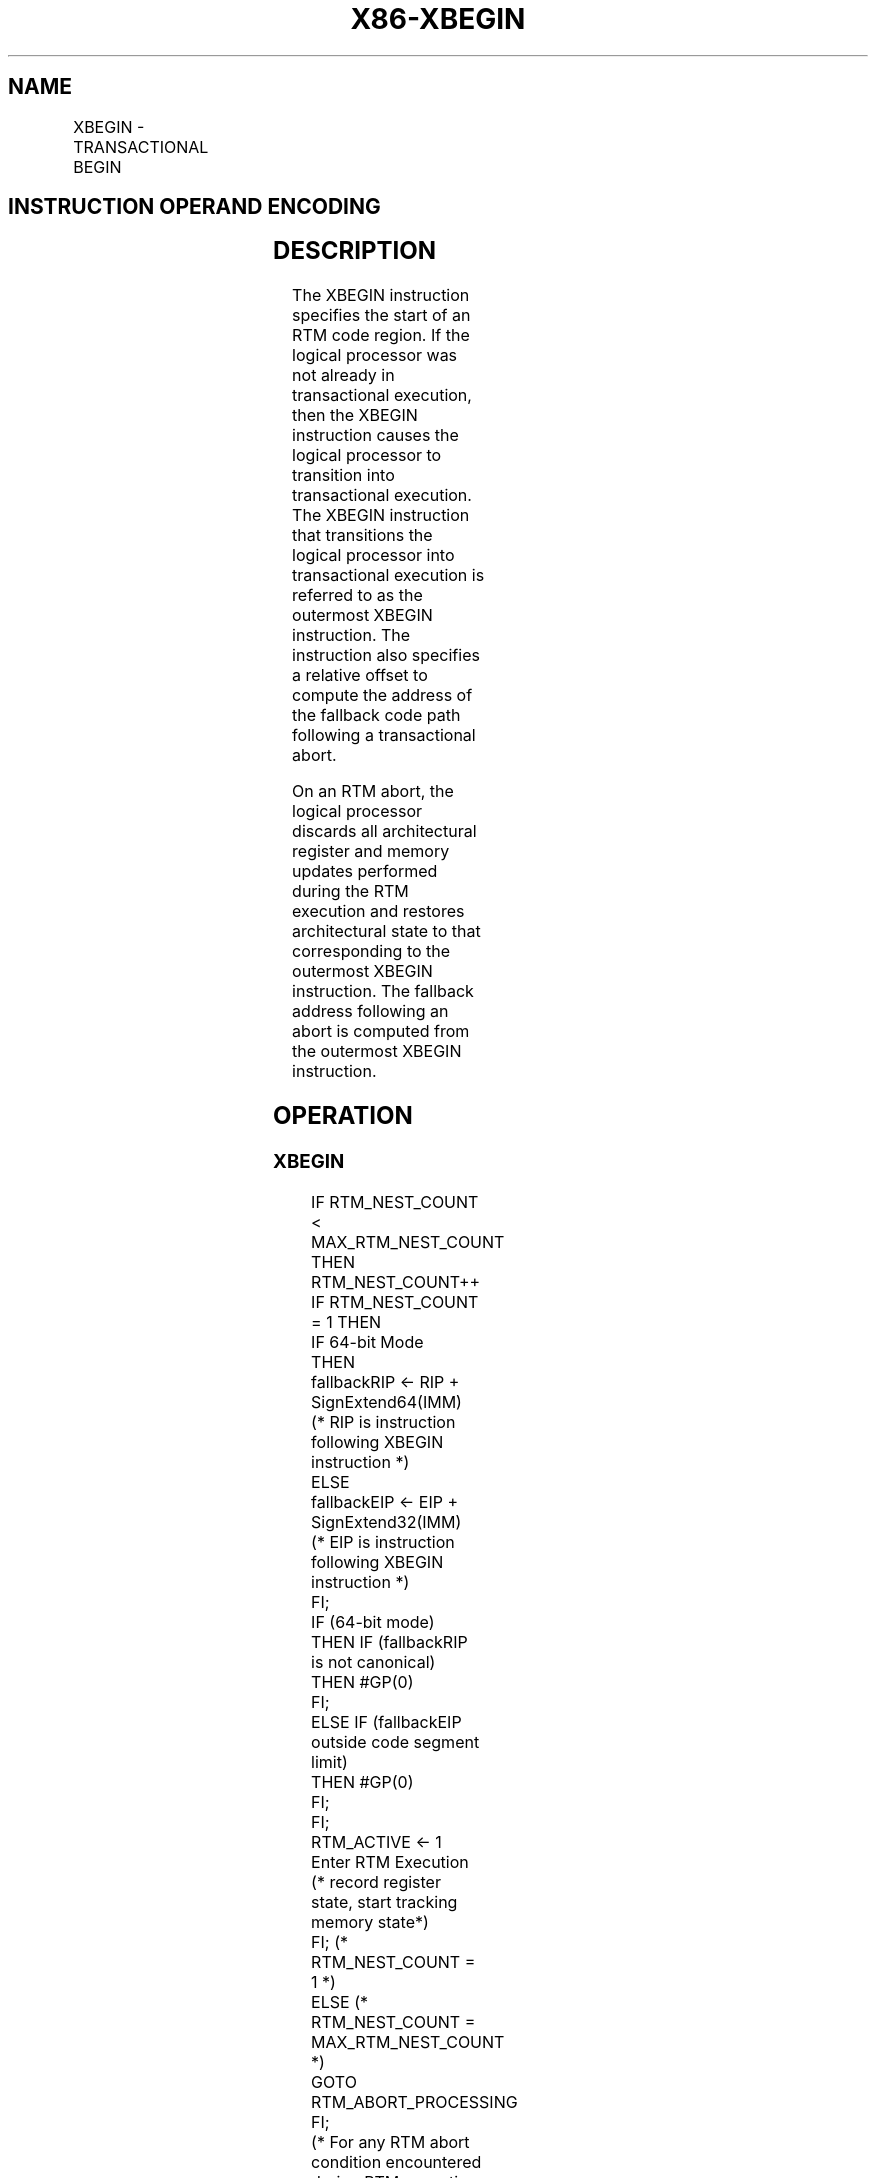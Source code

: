 .nh
.TH "X86-XBEGIN" "7" "May 2019" "TTMO" "Intel x86-64 ISA Manual"
.SH NAME
XBEGIN - TRANSACTIONAL BEGIN
.TS
allbox;
l l l l l 
l l l l l .
\fB\fCOpcode/Instruction\fR	\fB\fCOp/En\fR	\fB\fC64/32bit Mode Support\fR	\fB\fCCPUID Feature Flag\fR	\fB\fCDescription\fR
C7 F8 XBEGIN rel16	A	V/V	RTM	T{
Specifies the start of an RTM region. Provides a 16\-bit relative offset to compute the address of the fallback instruction address at which execution resumes following an RTM abort.
T}
C7 F8 XBEGIN rel32	A	V/V	RTM	T{
Specifies the start of an RTM region. Provides a 32\-bit relative offset to compute the address of the fallback instruction address at which execution resumes following an RTM abort.
T}
.TE

.SH INSTRUCTION OPERAND ENCODING
.TS
allbox;
l l l l l 
l l l l l .
Op/En	Operand 1	Operand2	Operand3	Operand4
A	Offset	NA	NA	NA
.TE

.SH DESCRIPTION
.PP
The XBEGIN instruction specifies the start of an RTM code region. If the
logical processor was not already in transactional execution, then the
XBEGIN instruction causes the logical processor to transition into
transactional execution. The XBEGIN instruction that transitions the
logical processor into transactional execution is referred to as the
outermost XBEGIN instruction. The instruction also specifies a relative
offset to compute the address of the fallback code path following a
transactional abort.

.PP
On an RTM abort, the logical processor discards all architectural
register and memory updates performed during the RTM execution and
restores architectural state to that corresponding to the outermost
XBEGIN instruction. The fallback address following an abort is computed
from the outermost XBEGIN instruction.

.SH OPERATION
.SS XBEGIN
.PP
.RS

.nf
IF RTM\_NEST\_COUNT < MAX\_RTM\_NEST\_COUNT
    THEN
        RTM\_NEST\_COUNT++
        IF RTM\_NEST\_COUNT = 1 THEN
            IF 64\-bit Mode
                THEN
                        fallbackRIP ← RIP + SignExtend64(IMM)
                            (* RIP is instruction following XBEGIN instruction *)
                    ELSE
                        fallbackEIP ← EIP + SignExtend32(IMM)
                            (* EIP is instruction following XBEGIN instruction *)
            FI;
            IF (64\-bit mode)
                THEN IF (fallbackRIP is not canonical)
                    THEN #GP(0)
                FI;
                ELSE IF (fallbackEIP outside code segment limit)
                    THEN #GP(0)
                FI;
            FI;
            RTM\_ACTIVE ← 1
            Enter RTM Execution (* record register state, start tracking memory state*)
        FI; (* RTM\_NEST\_COUNT = 1 *)
    ELSE (* RTM\_NEST\_COUNT = MAX\_RTM\_NEST\_COUNT *)
        GOTO RTM\_ABORT\_PROCESSING
FI;
(* For any RTM abort condition encountered during RTM execution *)
RTM\_ABORT\_PROCESSING:
    Restore architectural register state
    Discard memory updates performed in transaction
    Update EAX with status
    RTM\_NEST\_COUNT ← 0
    RTM\_ACTIVE ← 0
    IF 64\-bit mode
        THEN
            RIP ← fallbackRIP
        ELSE
            EIP ← fallbackEIP
    FI;
END

.fi
.RE

.SH FLAGS AFFECTED
.PP
None

.SH INTEL C/C++ COMPILER INTRINSIC EQUIVALENT
.PP
.RS

.nf
XBEGIN: unsigned int \_xbegin( void );

.fi
.RE

.SH SIMD FLOATING\-POINT EXCEPTIONS
.PP
None

.SH PROTECTED MODE EXCEPTIONS
.TS
allbox;
l l 
l l .
#UD	CPUID.(EAX=7, ECX=0):EBX.RTM
[
bit 11
]
=0.
	If LOCK prefix is used.
#GP(0)	T{
If the fallback address is outside the CS segment.
T}
.TE

.SH REAL\-ADDRESS MODE EXCEPTIONS
.TS
allbox;
l l 
l l .
#GP(0)	T{
If the fallback address is outside the address space 0000H and FFFFH.
T}
#UD	CPUID.(EAX=7, ECX=0):EBX.RTM
[
bit 11
]
=0.
	If LOCK prefix is used.
.TE

.SH VIRTUAL\-8086 MODE EXCEPTIONS
.TS
allbox;
l l 
l l .
#GP(0)	T{
If the fallback address is outside the address space 0000H and FFFFH.
T}
#UD	CPUID.(EAX=7, ECX=0):EBX.RTM
[
bit 11
]
=0.
	If LOCK prefix is used.
.TE

.SH COMPATIBILITY MODE EXCEPTIONS
.PP
Same exceptions as in protected mode.

.SH 64\-BIT MODE EXCEPTIONS
.TS
allbox;
l l 
l l .
#UD	CPUID.(EAX=7, ECX=0):EBX.RTM
[
bit 11
]
 = 0.
	If LOCK prefix is used.
#GP(0)	T{
If the fallback address is non\-canonical.
T}
.TE

.SH SEE ALSO
.PP
x86\-manpages(7) for a list of other x86\-64 man pages.

.SH COLOPHON
.PP
This UNOFFICIAL, mechanically\-separated, non\-verified reference is
provided for convenience, but it may be incomplete or broken in
various obvious or non\-obvious ways. Refer to Intel® 64 and IA\-32
Architectures Software Developer’s Manual for anything serious.

.br
This page is generated by scripts; therefore may contain visual or semantical bugs. Please report them (or better, fix them) on https://github.com/ttmo-O/x86-manpages.

.br
Copyleft TTMO 2020 (Turkish Unofficial Chamber of Reverse Engineers - https://ttmo.re).
